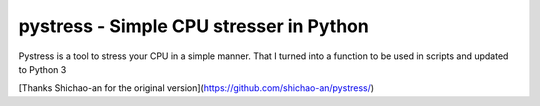 pystress - Simple CPU stresser in Python
========================================

Pystress is a tool to stress your CPU in a simple manner. That I turned into a function to be used in scripts and updated to Python 3

[Thanks Shichao-an for the original version](https://github.com/shichao-an/pystress/)
